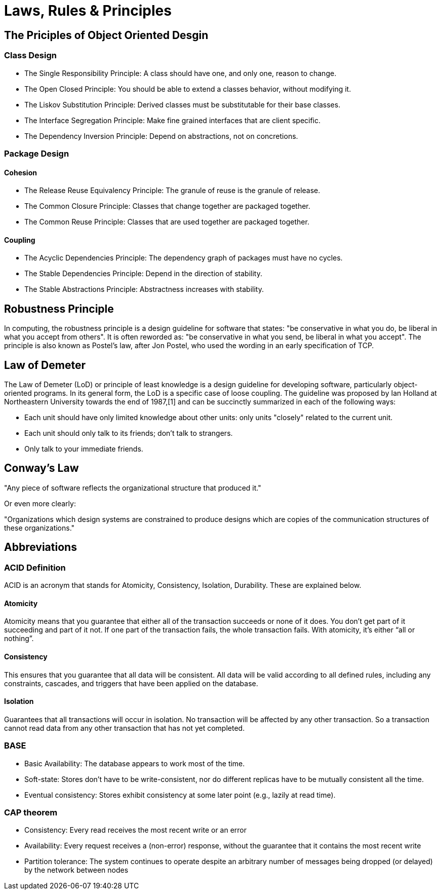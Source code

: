 = Laws, Rules & Principles

== The Priciples of Object Oriented Desgin

=== Class Design

* The Single Responsibility Principle: A class should have one, and only one, reason to change.
* The Open Closed Principle: You should be able to extend a classes behavior, without modifying it.
* The Liskov Substitution Principle: Derived classes must be substitutable for their base classes.
* The Interface Segregation Principle: Make fine grained interfaces that are client specific.
* The Dependency Inversion Principle: Depend on abstractions, not on concretions.

=== Package Design

==== Cohesion

* The Release Reuse Equivalency Principle: The granule of reuse is the granule of release.
* The Common Closure Principle: Classes that change together are packaged together.
* The Common Reuse Principle: Classes that are used together are packaged together.

==== Coupling 

* The Acyclic Dependencies Principle: The dependency graph of packages must have no cycles.
* The Stable Dependencies Principle: Depend in the direction of stability.
* The Stable Abstractions Principle: Abstractness increases with stability.

== Robustness Principle

In computing, the robustness principle is a design guideline for software that states: "be conservative in what you do, be liberal in what you accept from others". It is often reworded as: "be conservative in what you send, be liberal in what you accept". The principle is also known as Postel's law, after Jon Postel, who used the wording in an early specification of TCP.

== Law of Demeter

The Law of Demeter (LoD) or principle of least knowledge is a design guideline for developing software, particularly object-oriented programs. In its general form, the LoD is a specific case of loose coupling. The guideline was proposed by Ian Holland at Northeastern University towards the end of 1987,[1] and can be succinctly summarized in each of the following ways:

* Each unit should have only limited knowledge about other units: only units "closely" related to the current unit.
* Each unit should only talk to its friends; don't talk to strangers.
* Only talk to your immediate friends.

== Conway’s Law
"Any piece of software reflects the organizational structure that produced it."

Or even more clearly:

"Organizations which design systems are constrained to produce designs which are copies of the communication structures of these organizations."

== Abbreviations

=== ACID Definition
ACID is an acronym that stands for Atomicity, Consistency, Isolation, Durability. These are explained below.

==== Atomicity
Atomicity means that you guarantee that either all of the transaction succeeds or none of it does. You don’t get part of it succeeding and part of it not. If one part of the transaction fails, the whole transaction fails. With atomicity, it’s either “all or nothing”.

==== Consistency
This ensures that you guarantee that all data will be consistent. All data will be valid according to all defined rules, including any constraints, cascades, and triggers that have been applied on the database.

==== Isolation
Guarantees that all transactions will occur in isolation. No transaction will be affected by any other transaction. So a transaction cannot read data from any other transaction that has not yet completed. 

=== BASE

* Basic Availability: The database appears to work most of the time.
* Soft-state: Stores don’t have to be write-consistent, nor do different replicas have to be mutually consistent all the time.
* Eventual consistency: Stores exhibit consistency at some later point (e.g., lazily at read time).

=== CAP theorem

* Consistency: Every read receives the most recent write or an error
* Availability: Every request receives a (non-error) response, without the guarantee that it contains the most recent write
* Partition tolerance: The system continues to operate despite an arbitrary number of messages being dropped (or delayed) by the network between nodes


